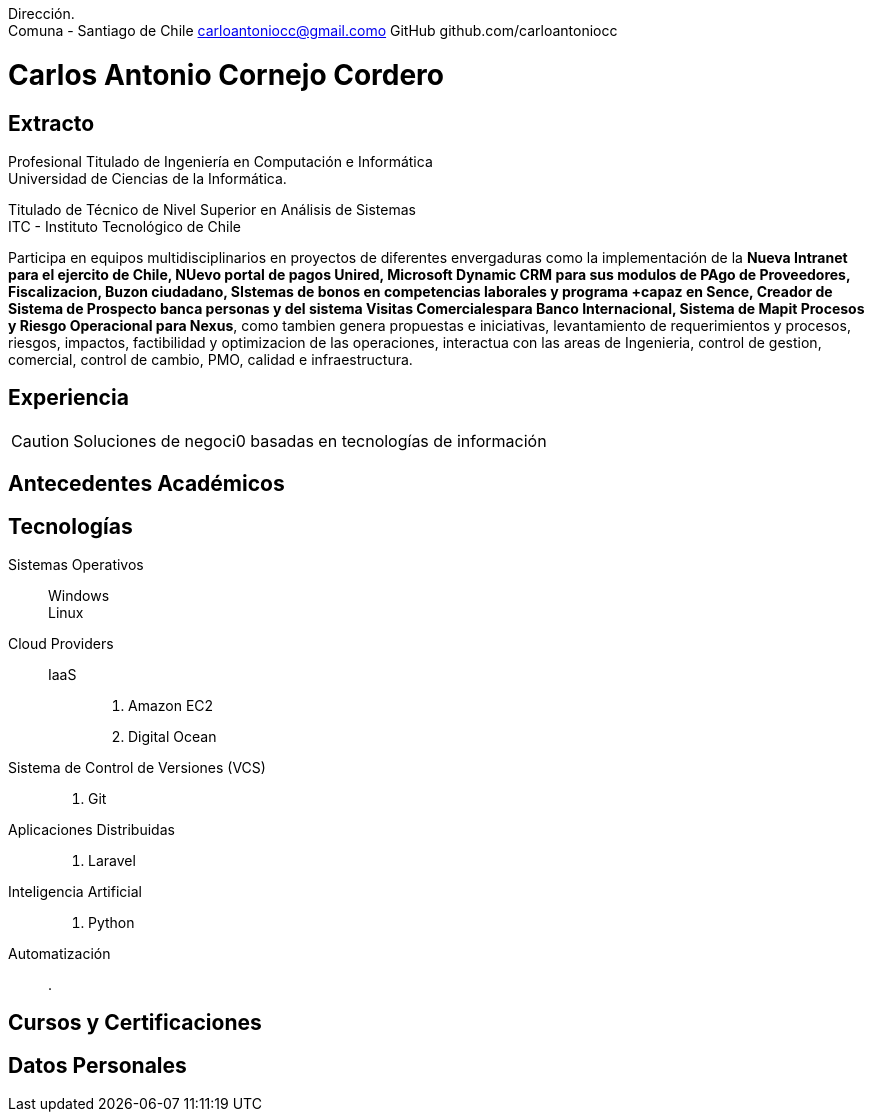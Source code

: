 :doctype: book
:firstname: Carlos C.
:lastname: Cornejo

Dirección. +
Comuna - Santiago de Chile
carloantoniocc@gmail.como
GitHub github.com/carloantoniocc

# Carlos Antonio Cornejo Cordero

## Extracto
****
Profesional Titulado de Ingeniería en Computación e Informática +
Universidad de Ciencias de la Informática.

Titulado de Técnico de Nivel Superior en Análisis de Sistemas +
ITC - Instituto Tecnológico de Chile +

Participa en equipos multidisciplinarios en proyectos de diferentes envergaduras como la implementación de la *Nueva Intranet para el ejercito de Chile, NUevo portal de pagos Unired, Microsoft Dynamic CRM para sus modulos de PAgo de Proveedores, Fiscalizacion, Buzon ciudadano, SIstemas de bonos en competencias laborales y programa +capaz en Sence, Creador de Sistema de Prospecto banca personas y del sistema Visitas Comercialespara Banco Internacional, Sistema de Mapit Procesos y Riesgo Operacional para Nexus*, como tambien genera propuestas e iniciativas, levantamiento de requerimientos y procesos, riesgos, impactos, factibilidad y optimizacion de las operaciones, interactua con las areas de Ingenieria, control de gestion, comercial, control de cambio, PMO, calidad e infraestructura.
****


## Experiencia
CAUTION: Soluciones de negoci0 basadas en tecnologías de información

## Antecedentes Académicos
## Tecnologías

Sistemas Operativos::
  Windows:::
  Linux:::

Cloud Providers::
  IaaS:::
    . Amazon EC2
    . Digital Ocean

Sistema de Control de Versiones (VCS)::
    . Git

Aplicaciones Distribuidas::
    . Laravel

Inteligencia Artificial::
    . Python

Automatización::
    .




## Cursos y Certificaciones
## Datos Personales
